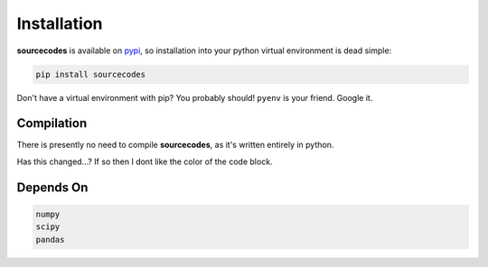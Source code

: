 .. _installation:

============
Installation
============

**sourcecodes** is available on `pypi <https://pypi.org/>`_, so installation into your python virtual environment is dead
simple:

.. code:: none

    pip install sourcecodes

Don't have a virtual environment with pip? You probably should! ``pyenv`` is your friend. Google it.


.. _compilation:

Compilation
============

There is presently no need to compile **sourcecodes**, as it's written entirely in python.

Has this changed...? If so then I dont like the color of the code block.

.. _dependson:

Depends On
============

.. code:: py
	
	numpy 
	scipy
	pandas




